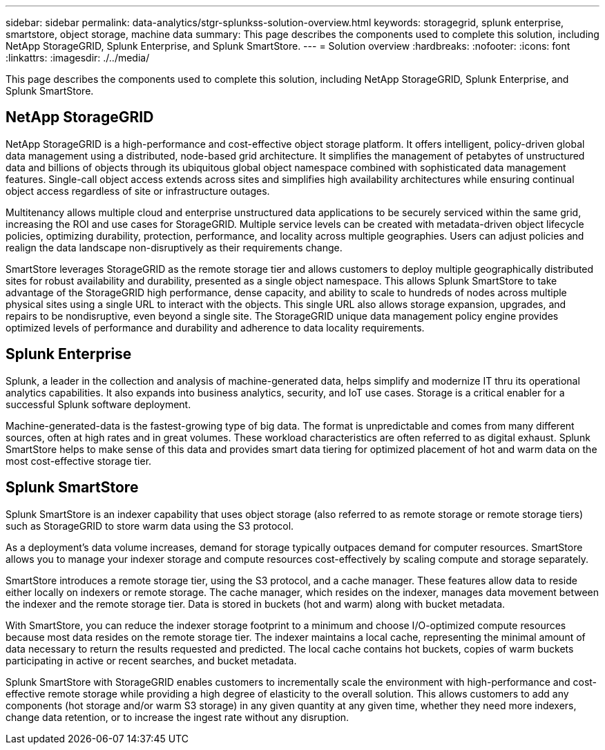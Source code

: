---
sidebar: sidebar
permalink: data-analytics/stgr-splunkss-solution-overview.html
keywords: storagegrid, splunk enterprise, smartstore, object storage, machine data
summary: This page describes the components used to complete this solution, including NetApp StorageGRID, Splunk Enterprise, and Splunk SmartStore.
---
= Solution overview
:hardbreaks:
:nofooter:
:icons: font
:linkattrs:
:imagesdir: ./../media/

//
// This file was created with NDAC Version 2.0 (August 17, 2020)
//
// 2022-07-27 16:41:18.417801
//

[.lead]
This page describes the components used to complete this solution, including NetApp StorageGRID, Splunk Enterprise, and Splunk SmartStore.

== NetApp StorageGRID

NetApp StorageGRID is a high-performance and cost-effective object storage platform. It offers intelligent, policy-driven global data management using a distributed, node-based grid architecture. It simplifies the management of petabytes of unstructured data and billions of objects through its ubiquitous global object namespace combined with sophisticated data management features. Single-call object access extends across sites and simplifies high availability architectures while ensuring continual object access regardless of site or infrastructure outages.

Multitenancy allows multiple cloud and enterprise unstructured data applications to be securely serviced within the same grid, increasing the ROI and use cases for StorageGRID. Multiple service levels can be created with metadata-driven object lifecycle policies, optimizing durability, protection, performance, and locality across multiple geographies. Users can adjust policies and realign the data landscape non-disruptively as their requirements change.

SmartStore leverages StorageGRID as the remote storage tier and allows customers to deploy multiple geographically distributed sites for robust availability and durability, presented as a single object namespace. This allows Splunk SmartStore to take advantage of the StorageGRID high performance, dense capacity, and ability to scale to hundreds of nodes across multiple physical sites using a single URL to interact with the objects. This single URL also allows storage expansion, upgrades, and repairs to be nondisruptive, even beyond a single site. The StorageGRID unique data management policy engine provides optimized levels of performance and durability and adherence to data locality requirements.

== Splunk Enterprise

Splunk, a leader in the collection and analysis of machine-generated data, helps simplify and modernize IT thru its operational analytics capabilities. It also expands into business analytics, security, and IoT use cases. Storage is a critical enabler for a successful Splunk software deployment.

Machine-generated-data is the fastest-growing type of big data. The format is unpredictable and comes from many different sources, often at high rates and in great volumes. These workload characteristics are often referred to as digital exhaust. Splunk SmartStore helps to make sense of this data and provides smart data tiering for optimized placement of hot and warm data on the most cost-effective storage tier.

== Splunk SmartStore

Splunk SmartStore is an indexer capability that uses object storage (also referred to as remote storage or remote storage tiers) such as StorageGRID to store warm data using the S3 protocol.

As a deployment's data volume increases, demand for storage typically outpaces demand for computer resources. SmartStore allows you to manage your indexer storage and compute resources cost-effectively by scaling compute and storage separately.

SmartStore introduces a remote storage tier, using the S3 protocol, and a cache manager. These features allow data to reside either locally on indexers or remote storage. The cache manager, which resides on the indexer, manages data movement between the indexer and the remote storage tier. Data is stored in buckets (hot and warm) along with bucket metadata.

With SmartStore, you can reduce the indexer storage footprint to a minimum and choose I/O-optimized compute resources because most data resides on the remote storage tier. The indexer maintains a local cache, representing the minimal amount of data necessary to return the results requested and predicted. The local cache contains hot buckets, copies of warm buckets participating in active or recent searches, and bucket metadata.

Splunk SmartStore with StorageGRID enables customers to incrementally scale the environment with high-performance and cost-effective remote storage while providing a high degree of elasticity to the overall solution. This allows customers to add any components (hot storage and/or warm S3 storage) in any given quantity at any given time, whether they need more indexers, change data retention, or to increase the ingest rate without any disruption.

